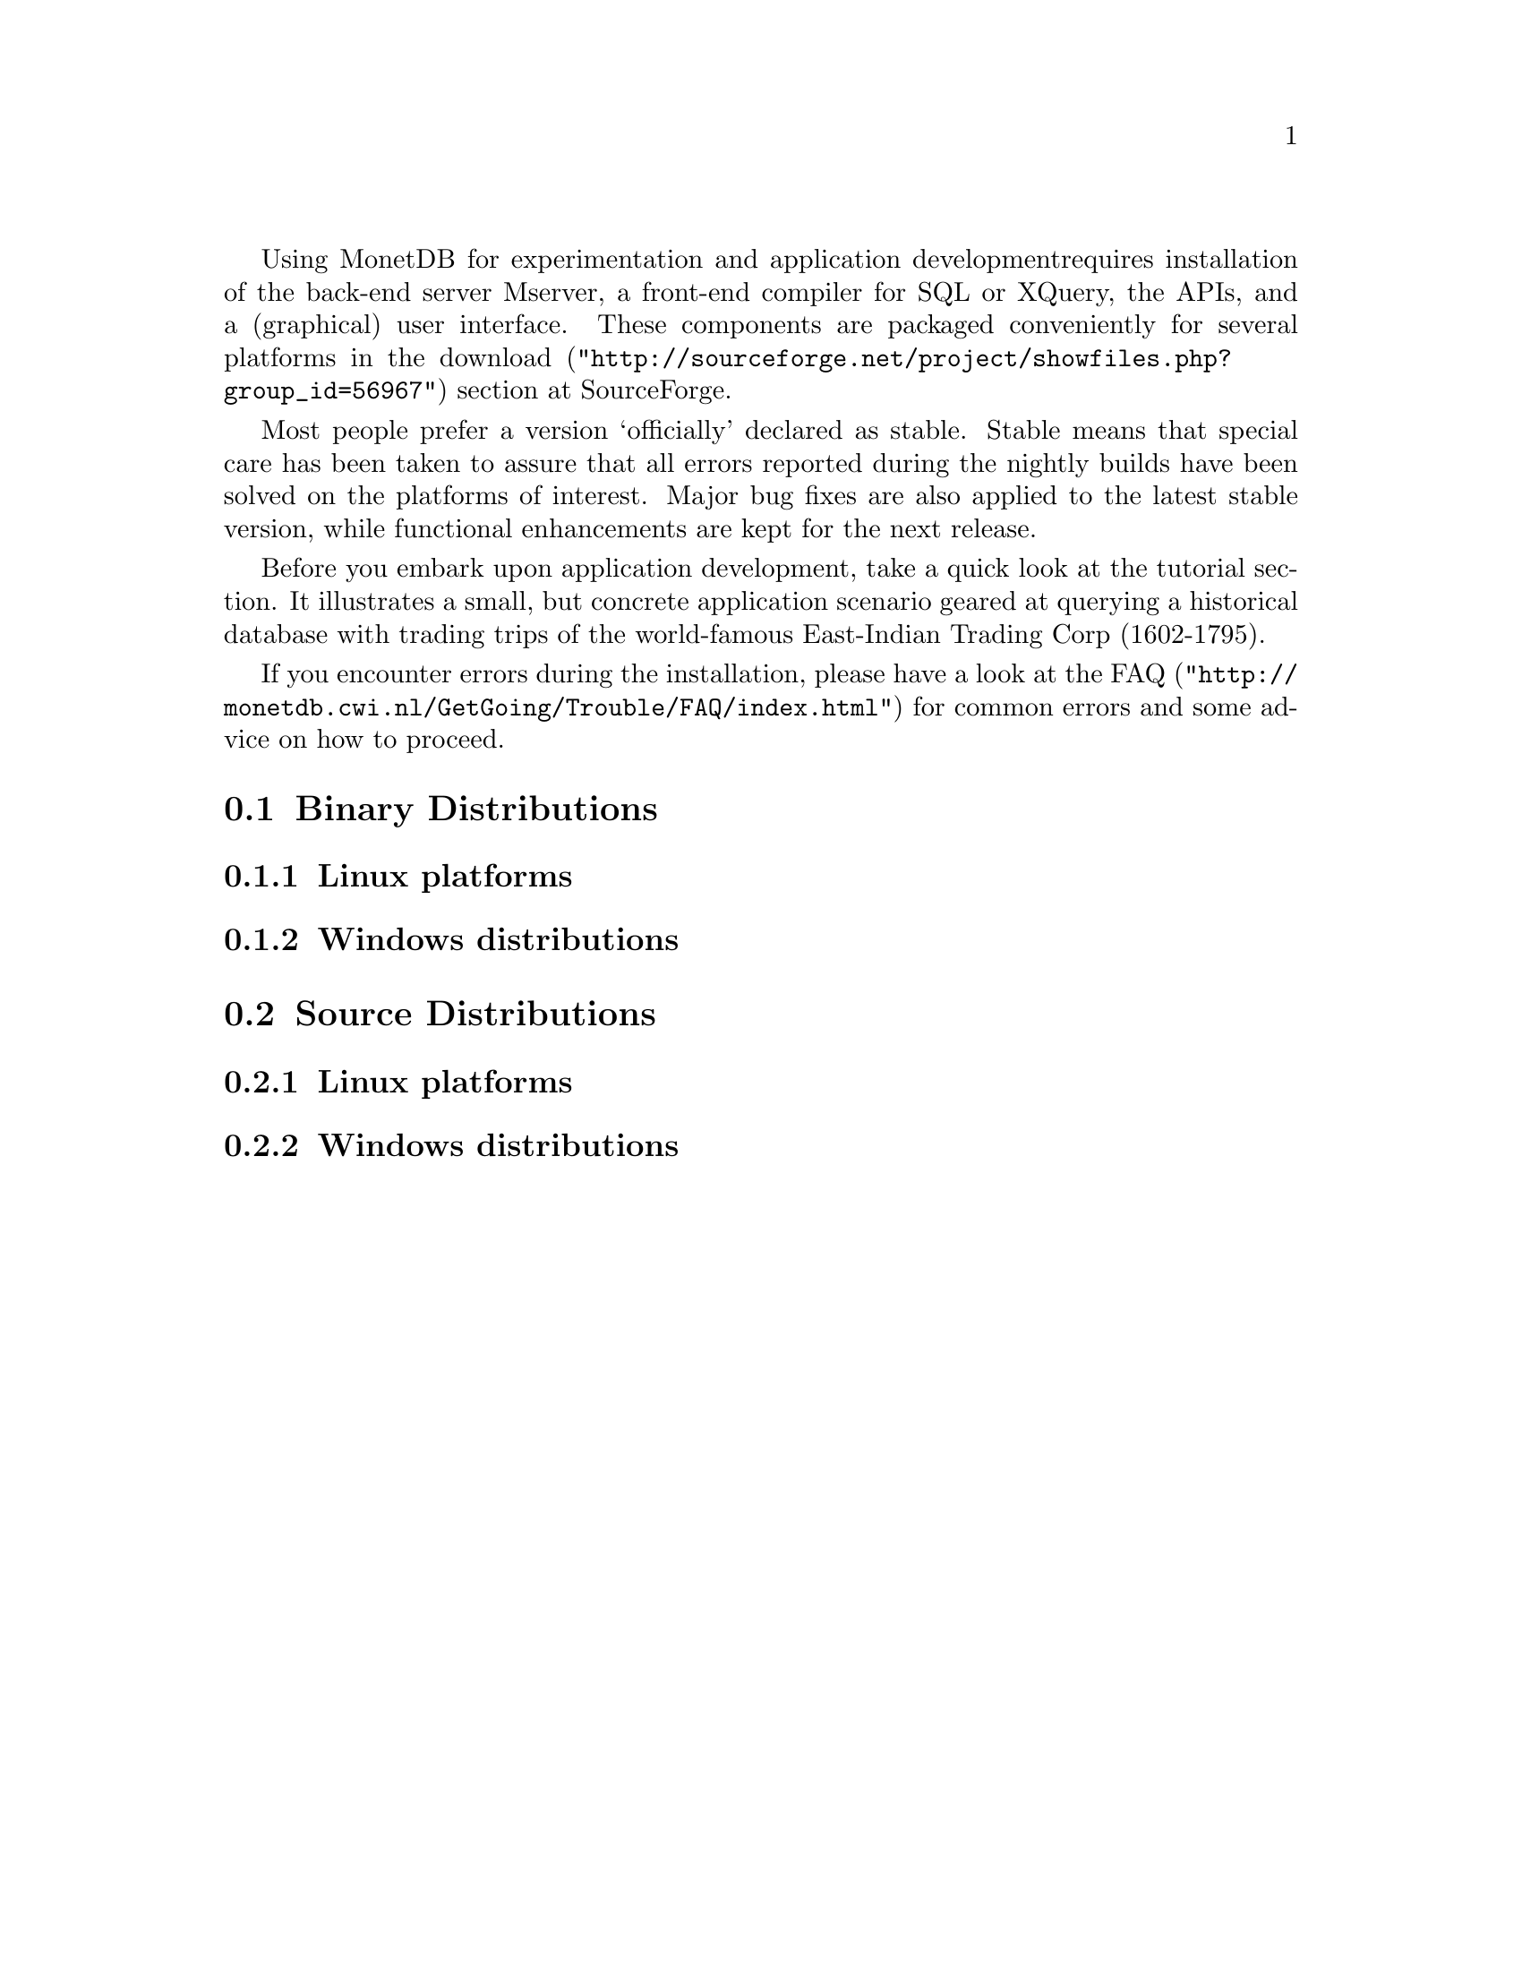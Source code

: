 Using MonetDB for experimentation and application development
requires installation of the back-end server Mserver, a front-end compiler for 
SQL or XQuery, the APIs, and a (graphical) user interface.
These components are packaged conveniently for several platforms in
the @url{"http://sourceforge.net/project/showfiles.php?group_id=56967",download} section at SourceForge.

Most people prefer a version `officially' declared as stable. Stable
means that special care has been taken to assure that all errors reported
during the nightly builds have been solved on the platforms of interest.
Major bug fixes are also applied to the latest stable version, while functional
enhancements are kept for the next release.

Before you embark upon application development, take a quick look at
the tutorial section. It illustrates a small, but concrete application
scenario geared at querying a historical database with trading trips of the
world-famous East-Indian Trading Corp (1602-1795).

If you encounter errors during the installation, please have a look at the
@url{"http://monetdb.cwi.nl/GetGoing/Trouble/FAQ/index.html",FAQ}
for common errors and some advice on how to proceed.

@menu
* Binary Distributions::Intended for end-users.
* Source Distributions::Intended for system developers.
@end menu

@node Binary Distributions, Source Distributions, Download and Installation, Download and Installation
@section Binary Distributions
@subsection Linux platforms
@subsection Windows distributions

@node Source Distributions, MonetDB Overview ,Binary Distributions, Download and Installation
@section Source Distributions
@subsection Linux platforms
@subsection Windows distributions

